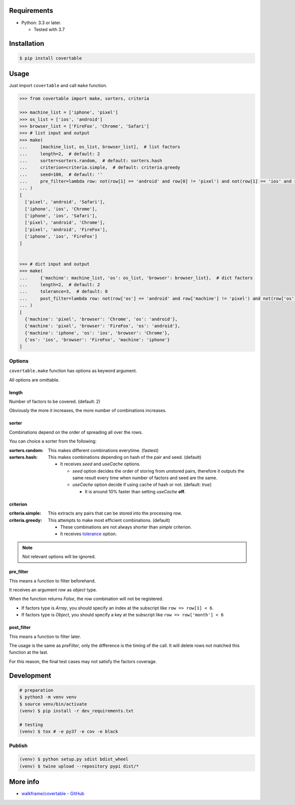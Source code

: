 .. image:: https://badge.fury.io/py/covertable.svg
  :target: https://badge.fury.io/py/covertable

.. image:: https://github.com/walkframe/covertable/actions/workflows/python.yaml/badge.svg
  :target: https://github.com/walkframe/covertable/actions/workflows/python.yaml

.. image:: https://codecov.io/gh/walkframe/covertable/branch/master/graph/badge.svg
  :target: https://codecov.io/gh/walkframe/covertable

.. image:: https://img.shields.io/badge/code%20style-black-000000.svg
  :target: https://github.com/python/black

.. image:: https://img.shields.io/badge/License-Apache%202.0-blue.svg
  :target: https://opensource.org/licenses/Apache-2.0

Requirements
============
- Python: 3.3 or later.

  - Tested with 3.7


Installation
============

.. code:: bash

  $ pip install covertable

Usage
=====
Just import ``covertable`` and call ``make`` function.

.. code-block:: python3

  >>> from covertable import make, sorters, criteria
  
  >>> machine_list = ['iphone', 'pixel']
  >>> os_list = ['ios', 'android']
  >>> browser_list = ['FireFox', 'Chrome', 'Safari']
  >>> # list input and output
  >>> make(
  ...     [machine_list, os_list, browser_list],  # list factors
  ...     length=2,  # default: 2
  ...     sorter=sorters.random,  # default: sorters.hash
  ...     criterion=criteria.simple,  # default: criteria.greedy
  ...     seed=100,  # default: ''
  ...     pre_filter=lambda row: not(row[1] == 'android' and row[0] != 'pixel') and not(row[1] == 'ios' and row[0] != 'iphone'),  # default: None
  ... )
  [
    ['pixel', 'android', 'Safari'], 
    ['iphone', 'ios', 'Chrome'], 
    ['iphone', 'ios', 'Safari'], 
    ['pixel', 'android', 'Chrome'], 
    ['pixel', 'android', 'FireFox'], 
    ['iphone', 'ios', 'FireFox']
  ]


  >>> # dict input and output
  >>> make(
  ...     {'machine': machine_list, 'os': os_list, 'browser': browser_list},  # dict factors
  ...     length=2,  # default: 2
  ...     tolerance=3,  # default: 0
  ...     post_filter=lambda row: not(row['os'] == 'android' and row['machine'] != 'pixel') and not(row['os'] == 'ios' and row['machine'] != 'iphone'),  # default: None
  ... )
  [
    {'machine': 'pixel', 'browser': 'Chrome', 'os': 'android'}, 
    {'machine': 'pixel', 'browser': 'FireFox', 'os': 'android'}, 
    {'machine': 'iphone', 'os': 'ios', 'browser': 'Chrome'}, 
    {'os': 'ios', 'browser': 'FireFox', 'machine': 'iphone'}
  ]


Options
---------------

``covertable.make`` function has options as keyword argument.

All options are omittable.

length
~~~~~~~~~~~~~~~~
Number of factors to be covered. (default: 2)

Obviously the more it increases, the more number of combinations increases.

sorter
~~~~~~~~~~~~~~~~
Combinations depend on the order of spreading all over the rows.

You can choice a sorter from the following:

:sorters.random: 

  This makes different combinations everytime. (fastest)

:sorters.hash: 

  This makes combinations depending on hash of the pair and seed. (default)

  - It receives `seed` and `useCache` options.

    - `seed` option decides the order of storing from unstored pairs, therefore it outputs the same result every time when number of factors and seed are the same.
    - `useCache` option decide if using cache of hash or not. (default: `true`)
    
      - It is around 10% faster than setting `useCache` **off**.


criterion
~~~~~~~~~~~~~~~~~

:criteria.simple:

  This extracts any pairs that can be stored into the processing row.

:criteria.greedy: 

  This attempts to make most efficient combinations. (default)
  
  - These combinations are not always shorter than `simple` criterion.
  - It receives `tolerance <https://github.com/walkframe/covertable#tolerance>`__ option.

.. note::

  Not relevant options will be ignored.


pre_filter
~~~~~~~~~~~~~~~~
This means a function to filter beforehand.

It receives an argument `row` as `object` type.

When the function returns `False`, the row combination will not be registered.

- If factors type is `Array`, you should specify an index at the subscript like ``row => row[1] < 6``.
- If factors type is `Object`, you should specify a key at the subscript like ``row => row['month'] < 6``

post_filter
~~~~~~~~~~~~~~~~

This means a function to filter later.

The usage is the same as `preFilter`, only the difference is the timing of the call.
It will delete rows not matched this function at the last.

For this reason, the final test cases may not satisfy the factors coverage.

Development
===============

.. code-block:: sh

  # preparation
  $ python3 -m venv venv
  $ source venv/bin/activate
  (venv) $ pip install -r dev_requirements.txt

  # testing
  (venv) $ tox # -e py37 -e cov -e black


Publish
----------------

.. code-block:: sh

  (venv) $ python setup.py sdist bdist_wheel
  (venv) $ twine upload --repository pypi dist/*


More info
===================

- `walkframe/covertable - GitHub <https://github.com/walkframe/covertable>`__
